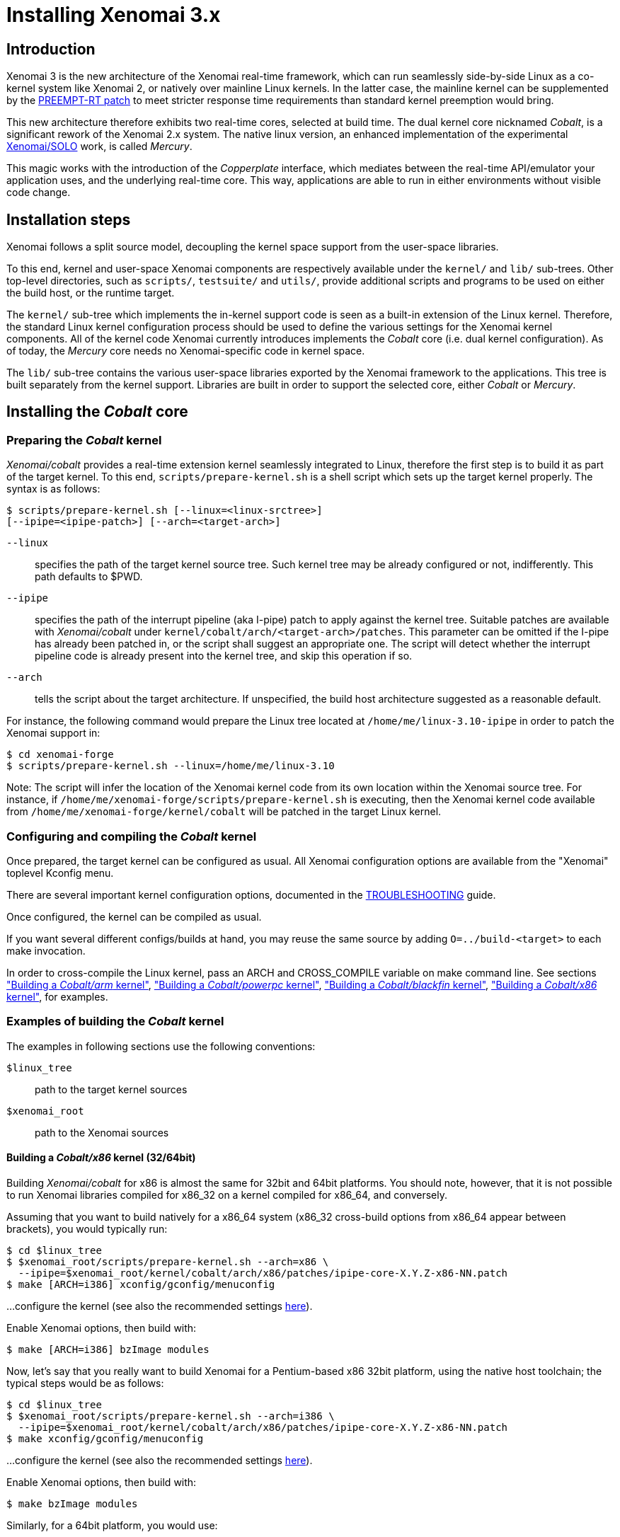 Installing Xenomai 3.x
======================

Introduction
------------

Xenomai 3 is the new architecture of the Xenomai real-time framework,
which can run seamlessly side-by-side Linux as a co-kernel system like
Xenomai 2, or natively over mainline Linux kernels.  In the latter
case, the mainline kernel can be supplemented by the
https://www.kernel.org/pub/linux/kernel/projects/rt/[PREEMPT-RT patch]
to meet stricter response time requirements than standard kernel
preemption would bring.

This new architecture therefore exhibits two real-time cores, selected
at build time. The dual kernel core nicknamed _Cobalt_, is a
significant rework of the Xenomai 2.x system. The native linux
version, an enhanced implementation of the experimental
http://www.osadl.org/Migration-Portability.migration-portability.0.html[Xenomai/SOLO]
work, is called _Mercury_.

This magic works with the introduction of the _Copperplate_ interface,
which mediates between the real-time API/emulator your application
uses, and the underlying real-time core. This way, applications are
able to run in either environments without visible code change.

Installation steps
------------------

Xenomai follows a split source model, decoupling the kernel space
support from the user-space libraries.

To this end, kernel and user-space Xenomai components are respectively
available under the `kernel/` and `lib/` sub-trees. Other top-level
directories, such as `scripts/`, `testsuite/` and `utils/`, provide
additional scripts and programs to be used on either the build host,
or the runtime target.

The `kernel/` sub-tree which implements the in-kernel support code is
seen as a built-in extension of the Linux kernel.  Therefore, the
standard Linux kernel configuration process should be used to define
the various settings for the Xenomai kernel components. All of the
kernel code Xenomai currently introduces implements the _Cobalt_ core
(i.e. dual kernel configuration). As of today, the _Mercury_ core
needs no Xenomai-specific code in kernel space.

The `lib/` sub-tree contains the various user-space libraries exported
by the Xenomai framework to the applications. This tree is built
separately from the kernel support. Libraries are built in order to
support the selected core, either _Cobalt_ or _Mercury_.

[[cobalt-core-install]]
Installing the _Cobalt_ core
----------------------------
Preparing the _Cobalt_ kernel
~~~~~~~~~~~~~~~~~~~~~~~~~~~~~

_Xenomai/cobalt_ provides a real-time extension kernel seamlessly
integrated to Linux, therefore the first step is to build it as part
of the target kernel. To this end, `scripts/prepare-kernel.sh` is a
shell script which sets up the target kernel properly. The syntax is
as follows:

------------------------------------------------------------------------------
$ scripts/prepare-kernel.sh [--linux=<linux-srctree>]
[--ipipe=<ipipe-patch>] [--arch=<target-arch>]
------------------------------------------------------------------------------

`--linux`:: specifies the path of the target kernel source tree. Such
    kernel tree may be already configured or not, indifferently. This
    path defaults to $PWD.

`--ipipe`:: specifies the path of the interrupt pipeline (aka I-pipe)
    patch to apply against the kernel tree. Suitable patches are
    available with _Xenomai/cobalt_ under
    `kernel/cobalt/arch/<target-arch>/patches`. This parameter can be
    omitted if the I-pipe has already been patched in, or the script
    shall suggest an appropriate one. The script will detect whether
    the interrupt pipeline code is already present into the kernel
    tree, and skip this operation if so.

`--arch`:: tells the script about the target architecture. If
    unspecified, the build host architecture suggested as a reasonable
    default.

For instance, the following command would prepare the Linux tree
located at `/home/me/linux-3.10-ipipe` in order to patch the Xenomai
support in:

------------------------------------------------------------------------------
$ cd xenomai-forge
$ scripts/prepare-kernel.sh --linux=/home/me/linux-3.10
------------------------------------------------------------------------------

Note: The script will infer the location of the Xenomai kernel code
from its own location within the Xenomai source tree. For instance, if
`/home/me/xenomai-forge/scripts/prepare-kernel.sh` is executing, then
the Xenomai kernel code available from
`/home/me/xenomai-forge/kernel/cobalt` will be patched in the target
Linux kernel.


Configuring and compiling the _Cobalt_ kernel
~~~~~~~~~~~~~~~~~~~~~~~~~~~~~~~~~~~~~~~~~~~~~

Once prepared, the target kernel can be configured as usual. All
Xenomai configuration options are available from the "Xenomai"
toplevel Kconfig menu.

There are several important kernel configuration options, documented
in the link:troubleshooting-a-dual-kernel-configuration#kconf[TROUBLESHOOTING]
guide.

Once configured, the kernel can be compiled as usual.

If you want several different configs/builds at hand, you may reuse
the same source by adding `O=../build-<target>` to each make
invocation.

In order to cross-compile the Linux kernel, pass an ARCH and
CROSS_COMPILE variable on make command line. See sections
<<cobalt-core-arm,"Building a _Cobalt/arm_ kernel">>,
<<cobalt-core-powerpc,"Building a _Cobalt/powerpc_ kernel">>,
<<cobalt-core-blackfin,"Building a _Cobalt/blackfin_ kernel">>,
<<cobalt-core-x86,"Building a _Cobalt/x86_ kernel">>,
for examples.


[[cobalt-build-examples]]
Examples of building the _Cobalt_ kernel
~~~~~~~~~~~~~~~~~~~~~~~~~~~~~~~~~~~~~~~~

The examples in following sections use the following conventions:

`$linux_tree`:: path to the target kernel sources
`$xenomai_root`:: path to the Xenomai sources


[[cobalt-core-x86]]
Building a _Cobalt/x86_ kernel (32/64bit)
^^^^^^^^^^^^^^^^^^^^^^^^^^^^^^^^^^^^^^^^^

Building _Xenomai/cobalt_ for x86 is almost the same for 32bit and 64bit
platforms. You should note, however, that it is not possible to run
Xenomai libraries compiled for x86_32 on a kernel compiled for x86_64,
and conversely.

Assuming that you want to build natively for a x86_64 system (x86_32
cross-build options from x86_64 appear between brackets), you would
typically run:

------------------------------------------------------------------------------
$ cd $linux_tree
$ $xenomai_root/scripts/prepare-kernel.sh --arch=x86 \
  --ipipe=$xenomai_root/kernel/cobalt/arch/x86/patches/ipipe-core-X.Y.Z-x86-NN.patch
$ make [ARCH=i386] xconfig/gconfig/menuconfig
------------------------------------------------------------------------------
...configure the kernel (see also the recommended settings
link:configuring-for-x86-based-dual-kernels[here]).

Enable Xenomai options, then build with:
------------------------------------------------------------------------------
$ make [ARCH=i386] bzImage modules
------------------------------------------------------------------------------

Now, let's say that you really want to build Xenomai for a
Pentium-based x86 32bit platform, using the native host toolchain; the
typical steps would be as follows:

------------------------------------------------------------------------------
$ cd $linux_tree
$ $xenomai_root/scripts/prepare-kernel.sh --arch=i386 \
  --ipipe=$xenomai_root/kernel/cobalt/arch/x86/patches/ipipe-core-X.Y.Z-x86-NN.patch
$ make xconfig/gconfig/menuconfig
------------------------------------------------------------------------------
...configure the kernel (see also the recommended settings
link:configuring-for-x86-based-dual-kernels[here]).

Enable Xenomai options, then build with:
------------------------------------------------------------------------------
$ make bzImage modules
------------------------------------------------------------------------------

Similarly, for a 64bit platform, you would use:

------------------------------------------------------------------------------
$ cd $linux_tree
$ $xenomai_root/scripts/prepare-kernel.sh --arch=x86_64 \
  --ipipe=$xenomai_root/kernel/cobalt/arch/x86/patches/ipipe-core-X.Y.Z-x86-NN.patch
$ make xconfig/gconfig/menuconfig
------------------------------------------------------------------------------
...configure the kernel (see also the recommended settings
link:configuring-for-x86-based-dual-kernels[here]).

Enable Xenomai options, then build with:
------------------------------------------------------------------------------
$ make bzImage modules
------------------------------------------------------------------------------

The remaining examples illustrate how to cross-compile a
_Cobalt_-enabled kernel for various architectures. Of course, you would
have to install the proper cross-compilation toolchain for the target
system first.

[[cobalt-core-powerpc]]
Building a _Cobalt/powerpc_ kernel (32/64bit)
^^^^^^^^^^^^^^^^^^^^^^^^^^^^^^^^^^^^^^^^^^^^^

A typical cross-compilation setup, in order to build Xenomai for a
ppc-6xx architecture running a 3.10.32 kernel. We use the DENX ELDK
cross-compiler:

------------------------------------------------------------------------------
$ cd $linux_tree
$ $xenomai_root/scripts/prepare-kernel.sh --arch=powerpc \
  --ipipe=$xenomai_root/kernel/cobalt/arch/powerpc/patches/ipipe-core-3.10.32-powerpc-1.patch
$ make ARCH=powerpc CROSS_COMPILE=ppc_6xx- xconfig/gconfig/menuconfig
------------------------------------------------------------------------------
...select the kernel and Xenomai options, save the configuration
------------------------------------------------------------------------------
$ make ARCH=powerpc CROSS_COMPILE=powerpc-linux- uImage modules
------------------------------------------------------------------------------
...manually install the kernel image and modules to the proper location

[[cobalt-core-blackfin]]
Building a _Cobalt/blackfin_ kernel
^^^^^^^^^^^^^^^^^^^^^^^^^^^^^^^^^^^

The Blackfin is a MMU-less, DSP-type architecture running uClinux.

------------------------------------------------------------------------------
$ cd $linux_tree
$ $xenomai_root/scripts/prepare-kernel.sh --arch=blackfin \
  --ipipe=$xenomai_root/kernel/cobalt/arch/blackfin/patches/ipipe-core-X.Y.Z-x86-NN.patch
$ make ARCH=blackfin CROSS_COMPILE=bfin-uclinux- xconfig/gconfig/menuconfig
------------------------------------------------------------------------------
...select the kernel and Xenomai options, then compile with:
------------------------------------------------------------------------------
$ make linux image
------------------------------------------------------------------------------
...then install as needed
------------------------------------------------------------------------------
$ cp images/linux /tftpboot/...
------------------------------------------------------------------------------

[[cobalt-core-arm]]
Building  _Cobalt/arm_ kernel
^^^^^^^^^^^^^^^^^^^^^^^^^^^^^

Using codesourcery toolchain named `arm-none-linux-gnueabi-gcc` and
compiling for a CSB637 board (AT91RM9200 based), a typical compilation
will look like:

------------------------------------------------------------------------------
$ cd $linux_tree
$ $xenomai_root/scripts/prepare-kernel.sh --arch=arm \
  --ipipe=$xenomai_root/kernel/cobalt/arch/arm/patches/ipipe-core-X.Y.Z-x86-NN.patch
$ mkdir -p $build_root/linux
$ make ARCH=arm CROSS_COMPILE=arm-none-linux-gnueabi- O=$build_root/linux \
  csb637_defconfig
$ make ARCH=arm CROSS_COMPILE=arm-none-linux-gnueabi- O=$build_root/linux \
  bzImage modules
------------------------------------------------------------------------------
...manually install the kernel image, system map and modules to the proper location


[[mercury-core-install]]
Installing the _Mercury_ core
-----------------------------

For _Mercury_, you need no Xenomai-specific kernel support so far,
beyond what your host Linux kernel already provides. Your kernel
should at least provide high resolution timer support
(`CONFIG_HIGH_RES_TIMERS`), and likely complete preemption
(_PREEMPT_RT_) if your application requires short and bounded
latencies.

Kernels with no real-time support can be used too, likely for basic
debugging tasks, and/or running applications which do not have strict
response time requirements.

Therefore, unlike with _Cobalt_, there is no additional steps for
preparing and/or configuring the kernel for _Mercury_.

[[library-install]]
Installing the Xenomai libraries and tools
------------------------------------------

Prerequisites
~~~~~~~~~~~~~

Generic requirements (both cores)
^^^^^^^^^^^^^^^^^^^^^^^^^^^^^^^^^

- GCC must have support for legacy atomic builtins (__sync form).

- GCC should have a (sane/working) support for TLS preferably,
although this is not mandatory if building with `--disable-tls`.

_Cobalt_-specific requirements
^^^^^^^^^^^^^^^^^^^^^^^^^^^^^^

- The kernel version must be 3.10 or better.

- An interrupt pipeline (I-pipe) patch must be available for your
  target kernel. You can find the official patches issued by the
  Xenomai project http://download.gna.org/adeos/patches/v3.x/[there].
  Only patches from the *ipipe-core* series are appropriate, legacy
  patches from the *adeos-ipipe* series are not.

- A timestamp counter (TSC) is required from running on a x86_32
  hardware. Unlike with Xenomai 2.x, TSC-emulation using a PIT
  register is not available.

_Mercury_-specific requirement
^^^^^^^^^^^^^^^^^^^^^^^^^^^^^^

- Only glibc-based platforms are currently supported.

Configuring
~~~~~~~~~~~

A common autoconf script prepares for building the libraries and
programs, for both the _Cobalt_ and _Mercury_ cores. The core-specific
code which may be needed internally is automatically and transparently
selected at compilation-time by the build process.

The options listed below can be passed to this script.

Generic configuration options (both cores)
^^^^^^^^^^^^^^^^^^^^^^^^^^^^^^^^^^^^^^^^^^

[horizontal]
*--with=core=<type>*::

	Indicates which real-time core you want to build the support
	libraries for, namely _cobalt_ or _mercury_. This option
	defaults to _cobalt_.

*--prefix=<dir>*:: 

	Specifies the root installation path for libraries, include
	files, scripts and executables. Running `$ make install`
	installs these files to `$DESTDIR/<dir>`.  This directory
	defaults to /usr/xenomai.

*--enable-debug[=partial]*::

	This switch controls the debug level. Three levels are
	available, with varying overhead:

	- _symbols_ enables debug symbols to be compiled in the
	libraries and executables, still turning on the optimizer
	(-O2). This option has no overhead, it is useful to get
	meaningful backtraces using gdb while running the application
	at nominal speed.

	- _partial_ includes _symbols_, and also turns on internal
	consistency checks within the Xenomai code (mostly present in
	the Copperplate layer). The `CONFIG_XENO_DEBUG` macro is
	defined, for both the Xenomai libraries and the applications
	getting their C compilation flags from the `xeno-config`
	script (i.e. `xeno-config --cflags`). The partial debug mode
	implicitly turns on `--enable-assert`. A measurable overhead
	is introduced by this level.  This is the default level when
	`--enable-debug` is mentioned with no level specification.

	- _full_ includes _partial_ settings, but the optimizer is
	disabled (-O0), and even more consistency checks may be
	performed.  In addition to `__XENO_DEBUG__`, the macro
	`CONFIG_XENO_DEBUG_FULL` is defined. This level introduces the
	most overhead, which may triple the worst-case latency, or
	even more.

[normal]
	Over the _Mercury_ core, enabling _partial_ or _full_ debug
	modes also causes the standard malloc interface to be used
	internally instead of a fast real-time allocator (TLSF). This
	allows debugging memory-related issues with the help of
	_Valgrind_ or other dynamic memory analysers.

*--disable-debug*::

	 Fully turns off all consistency checks and assertions, turns
         on the optimizer and disables debug symbol generation.

*--enable-assert*::

	A number of debug assertion statements are present into the
	Xenomai libraries, checking the internal consistency of the
	runtime system dynamically (see _man assert(3)_). Passing
	`--disable-assert` to the configure script disables built-in
	assertions unconditionally. By default, assertions are enabled
	in partial or full debug modes, disabled otherwise.

*--enable-pshared*::

	Enable shared multi-processing. When enabled, this option
	allows multiple processes to share real-time objects
	(e.g. tasks, semaphores).

*--enable-registry*::

	Xenomai APIs can export their internal state through a
	pseudo-filesystem, which files may be read to obtain
	information about the existing real-time objects, such as
	tasks, semaphores, message queues and so on.  This feature is
	supported by http://fuse.sourceforge.net/[FUSE], which must be
	available on the target system. Building the Xenomai libraries
	with the registry support requires the FUSE development
	libraries to be installed on the build system.

[normal]
	When this option is enabled, the system creates a file
	hierachy under `/mnt/xenomai/<session>.<pid>` (by default),
	where you can access the internal state of the active
	real-time objects. The session label is obtained from the
	--session runtime switch. E.g. looking at the properties of a
	VxWorks task could be done as follows:

--------------------------------------------------------------------
		$ cat /mnt/xenomai/anon.12656/vxworks/tasks/windTask 
		name       = windTask
		errno      = 0
		status     = ready
		priority   = 70
		lock_depth = 0
--------------------------------------------------------------------

[normal]
	You may override the default root of the registry hierarchy by
	using the `--registry-root` runtime option (see below).

[NOTE]
When running over _Xenomai/cobalt_, the `/proc/xenomai` interface is
also available for inspecting the core system state.

*--enable-lores-clock*::

	Enables support for low resolution clocks. By default,
	libraries are built with no support for tick-based timing. If
	you need such support (e.g. for pSOS (TM) or VxWorks (TM)
	APIs), then you can turn it on using this option.

[NOTE]
The POSIX API does not support tick-based timing. Alchemy may use it
optionally.

*--enable-clock-monotonic-raw*::

	The Xenomai libraries requires a monotonic clock to be
	available from the underlying POSIX interface. When
	`CLOCK_MONOTONIC_RAW` is available on your system, you may
	want to pass this switch, otherwise `CLOCK_MONOTONIC` will be
	used by default.

[NOTE]
The _Cobalt_ core implements `CLOCK_MONOTONIC_RAW`, so this switch is
turned on by default when building with `--with-core=cobalt`. On the
contrary, this option is turned off by default when building for the
_Mercury_ core, since we don't know in advance whether this feature
does exist on the target kernel.

*--enable-tls*::

	Xenomai can use GCC's thread local storage extension (TLS) to
	speed up the retrieval of the per-thread information it uses
	internally. This switch enables TLS, use the converse
	`--disable-tls` to prevent this.

[normal]
	Due to GCC bugs regarding this feature with some
	release,architecture combinations, whether TLS is turned on by
	default is a per-architecture decision. Currently, this
	feature is enabled for x86 and powerpc by default, other
	architectures will require `--enable-tls` to be passed to the
	configure script explicitly.

[normal]
	Unless `--enable-dlopen-libs` is present, the _initial-exec_
	TLS model is selected.

[normal]
	When TLS is disabled, POSIX's thread-specific data management
	services are used internally (i.e. pthread_set/getspecific()).

*--enable-dlopen-libs*::

	This switch allows programs to load Xenomai-based libraries
	dynamically, using the `dlopen(3)` routine. Enabling dynamic
	loading introduces some overhead in TLS accesses when enabled
	(see `--enable-tls`), which might be noticeable depending on
	the architecture.

[normal]
	To support dynamic loading when `--enable-tls` is turned on,
	the _global-dynamic_ TLS model is automatically selected.

[normal]
	Applications loading `libcobalt.so` dynamically may want to
	create the XENO_NOSHADOW environment variable prior to calling
	`dlopen()`, to prevent auto-shadowing of the calling context.

[normal]
	Dynamic loading of Xenomai-based libraries is disabled by
	default.

*--enable-async-cancel*::

	Enables fully asynchronous cancellation of Xenomai threads
	created by the real-time APIs, making provision to protect the
	Xenomai implementation code accordingly.
[normal]
	When disabled, Xenomai assumes that threads may exit due to
	cancellation requests only when they reach cancellation points
	(like system calls). Asynchronous cancellation is disabled
	by default.

[CAUTION]
Fully asynchronous cancellation can easily lead to resource leakage,
silent corruption, safety issues and all sorts of rampant bugs. The
only reason to turn this feature on would be aimed at cancelling
threads which run significantly long, syscall-less busy loops with no
explicit exit condition, which should probably be revisited anyway.

*--enable-smp*::

	Turns on SMP support for Xenomai libraries.

[CAUTION]
SMP support must be enabled in Xenomai libraries when the
client applications are running over a SMP-capable kernel.

*--disable-sanity*::

	Turns off the sanity checks performed at application startup
	by the Xenomai libraries. This option sets a default, which
	can later be overriden using the --[no-]sanity options passed
	to a Copperplate-based Xenomai application. Sanity checks are
	enabled by default when configuring.

*--enable-fortify*::

	Enables support for applications compiled in
	`_FORTIFY_SOURCE` mode.

*--disable-valgrind-client*::

	Turns off the Valgrind client support, forcing
	`CONFIG_XENO_VALGRIND_API` off in the Xenomai configuration
	header.

*--enable-doc-build*::

	Causes the inline Xenomai documentation based on the
	http://doxygen.org[Doxygen markup language] to be produced as
	PDF and HTML documents. Additional documentation like manpages
	based on the http://asciidoc.org/[Asciidoc markup language] is
	produced too.

[normal]
	A pre-built copy of the documentation is present in the source
	tree, under the +doc/generated/+ file hierarchy.

*--disable-doc-install*::

	Disables the copying of the pre-built documentation to the
	installation directory.

_Cobalt_-specific configuration options
^^^^^^^^^^^^^^^^^^^^^^^^^^^^^^^^^^^^^^^

[options="header",grid="cols",frame="topbot",cols="m,2*d"]
|============================================================================
^|NAME              ^|DESCRIPTION                    ^|DEFAULT
footnoteref:[disable,Each option enabled by default can be forcibly
disabled by passing `--disable-<option>` to the configure script.]

|--enable-x86-vsyscall |Use the x86/vsyscall interface
		        for issuing syscalls. If disabled,
			the legacy 0x80 vector will be used.
		        Turning on this option requires NPTL. |enabled

|--enable-arm-tsc      |Enable ARM TSC emulation.
		        footnote:[In the unusual
		        situation where Xenomai
		        does not support the kuser generic
		        emulation for the target SOC, use
			this option to specify another tsc
			emulation method.
		        See `--help` for a list of valid
		        values.]                              |kuser

|--enable-arm-quirks   |Enable quirks for specific ARM
		        SOCs Currently sa1100 and
		        xscale3 are supported.	              |disabled
|============================================================================


Cross-compilation
~~~~~~~~~~~~~~~~~

In order to cross-compile the Xenomai libraries and programs, you will
need to pass a `--host` and `--build` option to the configure
script. The `--host` option allow to select the architecture for which
the libraries and programs are built. The `--build` option allows to
choose the architecture on which the compilation tools are run,
i.e. the system running the configure script.

Since cross-compiling requires specific tools, such tools are
generally prefixed with the host architecture name; for example, a
compiler for the PowerPC architecture may be named
`powerpc-linux-gcc`.

When passing `--host=powerpc-linux` to configure, it will
automatically use `powerpc-linux-` as a prefix to all
compilation tools names and infer the host architecture name from this
prefix. If configure is unable to infer the architecture name from the
cross-compilation tools prefix, you will have to manually pass the
name of all compilation tools using at least the CC and LD, variables
on configure command line.

The easiest way to build a GNU cross-compiler might involve using
crosstool-ng, available http://crosstool-ng.org/[here].

If you want to avoid to build your own cross compiler, you might if
find easier to use the ELDK. It includes the GNU cross development
tools, such as the compilers, binutils, gdb, etc., and a number of
pre-built target tools and libraries required on the target
system. See http://www.denx.de/wiki/DULG/ELDK[here] for further
details.

Some other pre-built toolchains:

- Mentor Sourcery CodeBench Lite Edition, available
http://www.mentor.com/embedded-software/sourcery-tools/sourcery-codebench/editions/lite-edition/[here];
- Linaro toolchain (for the ARM architecture), available
https://launchpad.net/linaro-toolchain-binaries[here].


[[library-install-examples]]
Examples of building the Xenomai libraries and tools
----------------------------------------------------

The examples in following sections use the following conventions:

`$xenomai_root`:: path to the Xenomai sources
`$build_root`:: path to a clean build directory
`$staging_dir`:: path to a directory that will hold the installed file
 temporarily before they are moved to their final location; when used
 in a cross-compilation setup, it is usually a NFS mount point from
 the target's root directory to the local build host, as a
 consequence of which running `make{nbsp}DESTDIR=$staging_dir{nbsp}install` on
 the host immediately updates the target system with the installed
 programs and libraries.

CAUTION: In the examples below, make sure to add `--enable-smp` to the
configure script options if building for a SMP-enabled kernel.

Building the x86 libraries (32/64bit)
~~~~~~~~~~~~~~~~~~~~~~~~~~~~~~~~~~~~~

Assuming that you want to build the _Mercury_ libraries natively for a
x86_64/SMP system, enabling shared multi-processing support. You would
typically run:

------------------------------------------------------------------------------
$ mkdir $build_root && cd $build_root
$ $xenomai_root/configure --with-core=mercury --enable-smp --enable-pshared
$ make install
------------------------------------------------------------------------------

Conversely, cross-building the _Cobalt_ libraries from x86_64 with the
same feature set, for running on x86_32 could be:

------------------------------------------------------------------------------
$ mkdir $build_root && cd $build_root
$ $xenomai_root/configure --with-core=cobalt --enable-smp --enable-pshared \
  --host=i686-linux CFLAGS="-m32 -O2" LDFLAGS="-m32"
$ make install
------------------------------------------------------------------------------

After installing the build tree (i.e. using "make install"), the
installation root should be populated with the librairies, programs
and header files you can use to build Xenomai-based real-time
applications.  This directory path defaults to `/usr/xenomai`.

The remaining examples illustrate how to cross-compile Xenomai for
various architectures. Of course, you would have to install the proper
cross-compilation toolchain for the target system first.

Building the PPC32 libraries
~~~~~~~~~~~~~~~~~~~~~~~~~~~~

A typical cross-compilation setup, in order to build the _Cobalt_
libraries for a ppc-6xx architecture. In that example, we want the
debug symbols to be generated for the executable, with no runtime
overhead though. We use the DENX ELDK cross-compiler:

------------------------------------------------------------------------------
$ cd $build_root
$ $xenomai_root/configure --host=powerpc-linux --with-core=cobalt \
  --enable-debug=symbols
$ make DESTDIR=$staging_dir install
------------------------------------------------------------------------------

Building the PPC64 libraries
~~~~~~~~~~~~~~~~~~~~~~~~~~~~

Same process than for a 32bit PowerPC target, using a crosstool-built
toolchain for ppc64/SMP.

------------------------------------------------------------------------------
$ cd $build_root
$ $xenomai_root/configure --host=powerpc64-unknown-linux-gnu \
  --with-core=cobalt --enable-smp
$ make DESTDIR=$staging_dir install
------------------------------------------------------------------------------


Building the Blackfin libraries
~~~~~~~~~~~~~~~~~~~~~~~~~~~~~~~

Another cross-compilation setup, in order to build the _Cobalt_
libraries for the Blackfin architecture. We use
http://blackfin.uclinux.org/doku.php?id=toolchain:installing[ADI's
toolchain] for this purpose:

------------------------------------------------------------------------------
$ mkdir $build_root && cd $build_root
$ $xenomai_root/configure --host=bfin-linux-uclibc --with-core=cobalt
$ make DESTDIR=$staging_dir install
------------------------------------------------------------------------------

[NOTE]
Xenomai uses the FDPIC shared library format on this architecture. In
case of problem running the testsuite, try restarting the last two
build steps, passing the `--disable-shared` option to the "configure"
script.


Building the ARM libraries
~~~~~~~~~~~~~~~~~~~~~~~~~~

Using codesourcery toolchain named `arm-none-linux-gnueabi-gcc` and
compiling for a CSB637 board (AT91RM9200 based), a typical cross-compilation
from a x86_32 desktop would look like:

------------------------------------------------------------------------------
$ mkdir $build_root/xenomai && cd $build_root/xenomai
$ $xenomai_root/configure CFLAGS="-march=armv4t" LDFLAGS="-march=armv4t" \
  --build=i686-pc-linux-gnu --host=arm-none-linux-gnueabi- --with-core=cobalt
$ make DESTDIR=$staging_dir install
------------------------------------------------------------------------------

IMPORTANT: Unlike previous releases, Xenomai no longer passes any arm
architecture specific flags, or FPU flags to gcc, so, users are
expected to pass them using the CFLAGS and LDFLAGS variables as
demonstrated above, where the AT91RM9200 is based on the ARM920T core,
implementing the `armv4` architecture. The following table summarizes
the CFLAGS and options which were automatically passed in previous
revisions and which now need to be explicitely passed to configure,
for the supported SOCs:

.ARM configure options and compilation flags
[options="header",frame="topbot",grid="cols",cols="2*d,m"]
|======================================================================
^|SOC       ^| CFLAGS                           ^| configure options
|at91rm9200  | `-march=armv4t -msoft-float`        |
|at91sam9x   | `-march=armv5 -msoft-float`         |
|imx1        | `-march=armv4t -msoft-float`        |
|imx21       | `-march=armv5 -msoft-float`         |
|imx31       | `-march=armv6 -mfpu=vfp`            |
|imx51/imx53 | `-march=armv7-a -mfpu=vfp3`
		footnoteref:[armv7,Depending on the
		gcc versions the flag for armv7
		may be `-march=armv7-a` or
		`-march=armv7a`]|
|imx6q	     | `-march=armv7-a -mfpu=vfp3` footnoteref:[armv7] | --enable-smp
|ixp4xx      | `-march=armv5 -msoft-float`         | `--enable-arm-tsc=ixp4xx`
|omap3       | `-march=armv7-a -mfpu=vfp3` footnoteref:[armv7] |
|omap4       | `-march=armv7-a -mfpu=vfp3` footnoteref:[armv7] | --enable-smp
|orion       | `-march=armv5 -mfpu=vfp`            |
|pxa         | `-march=armv5 -msoft-float`         |
|pxa3xx      | `-march=armv5 -msoft-float`         | --enable-arm-quirks=xscale3
|s3c24xx     | `-march=armv4t -msoft-float`        |
|sa1100      | `-march=armv4t -msoft-float`        | --enable-arm-quirks=sa1100
|======================================================================

It is possible to build for an older architecture version (v6 instead
of v7, or v4 instead of v5), if your toolchain does not support the
target architecture, the only restriction being that if SMP is
enabled, the architecture should not be less than v6.


Testing the installation
------------------------

Booting the _Cobalt_ kernel
~~~~~~~~~~~~~~~~~~~~~~~~~~~

In order to test the Xenomai installation over _Cobalt_, you should
first try to boot the patched kernel. Check the kernel boot log for
messages like these:

------------------------------------------------------------------------------
$ dmesg | grep -i xenomai
I-pipe: head domain Xenomai registered.
[Xenomai] Cobalt vX.Y.Z enabled
------------------------------------------------------------------------------


If the kernel fails booting, or the log messages indicates an error
status instead, see the
link:troubleshooting-a-dual-kernel-configuration#Kernel_log_displays_Xenomai_or_I-pipe_error_messages[TROUBLESHOOTING]
guide.


Testing the real-time system (both cores)
~~~~~~~~~~~~~~~~~~~~~~~~~~~~~~~~~~~~~~~~~

First, run the latency test:

------------------------------------------------------------------------------
$ /usr/xenomai/bin/latency
------------------------------------------------------------------------------

The latency test should display a message every second with minimum,
maximum and average latency values. If this test displays an error
message, hangs, or displays unexpected values, see the
link:troubleshooting-a-dual-kernel-configuration#the_latency_test_shows_high_latencies[TROUBLESHOOTING]
guide.

If the latency test succeeds, you should try next to run the
`xeno-test` test in order to assess the worst-case latency of your
system. Try:

------------------------------------------------------------------------------
$ xeno-test --help
------------------------------------------------------------------------------

Building and running Xenomai 3 applications
-------------------------------------------

Once the latency test behaves as expected on your target system, it is
deemed ready to run real-time applications.

You may want to have a look at
link:building-applications-with-xenomai-3.x/[this
document] for details about the application build process.

In addition, you should refer to
link:running-applications-with-xenomai-3.x/[this
document] to learn about the builtin command line switches available
with any Xenomai 3 application.

Migrating applications to Xenomai 3
-----------------------------------

If you plan to port an existing application based on Xenomai 2.x to
Xenomai 3.x, you should have a look at
link:migrating-from-xenomai-2.x-to-3.x/[this migration guide].
